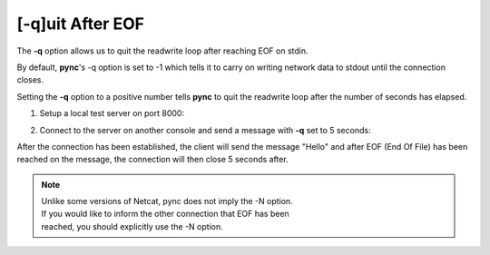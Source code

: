=================
[-q]uit After EOF
=================

The **-q** option allows us to quit the readwrite loop after reaching
EOF on stdin.

By default, **pync**'s -q option is set to -1 which tells it to carry
on writing network data to stdout until the connection closes.

Setting the **-q** option to a positive number tells **pync** to
quit the readwrite loop after the number of seconds has elapsed.

1. Setup a local test server on port 8000:

.. tab:: Unix

   .. code-block:: sh

      pync -l localhost 8000

.. tab:: Windows

   .. code-block:: sh

      py -m pync -l localhost 8000

.. tab:: Python

   .. code-block:: python

      from pync import pync
      pync('-l localhost 8000')

2. Connect to the server on another console and send a message
   with **-q** set to 5 seconds:

.. tab:: Unix

   .. code-block:: sh

      echo "Hello" | pync -q 5 localhost 8000

.. tab:: Windows

   .. code-block:: sh

      echo Hello | py -m pync -q 5 localhost 8000

.. tab:: Python

   .. code-block:: python
      
      import io
      from pync import pync

      # io.BytesIO turns our bytes string into a file-like
      # object for the pync function.
      msg = io.BytesIO(b'Hello')
      pync('-q 5 localhost 8000', stdin=msg)

After the connection has been established, the client will
send the message "Hello" and after EOF (End Of File) has
been reached on the message, the connection will then close
5 seconds after.

.. note::
   | Unlike some versions of Netcat, pync does not imply the -N option.
   | If you would like to inform the other connection that EOF has been
   | reached, you should explicitly use the -N option.

